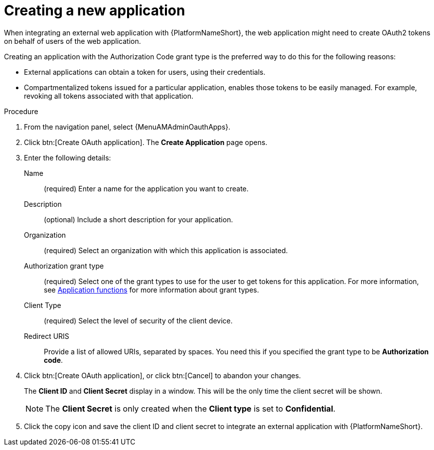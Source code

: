 [id="proc-controller-create-application"]

= Creating a new application

When integrating an external web application with {PlatformNameShort}, the web application might need to create OAuth2 tokens on behalf of users of the web application.

Creating an application with the Authorization Code grant type is the preferred way to do this for the following reasons:

* External applications can obtain a token for users, using their credentials.
* Compartmentalized tokens issued for a particular application, enables those tokens to be easily managed.
For example, revoking all tokens associated with that application.

.Procedure
. From the navigation panel, select {MenuAMAdminOauthApps}.
. Click btn:[Create OAuth application].
The *Create Application* page opens.
+
//image:apps-create-new.png[Create application]

. Enter the following details:
+
Name:: (required) Enter a name for the application you want to create.
Description:: (optional) Include a short description for your application.
Organization:: (required) Select an organization with which this application is associated.
Authorization grant type:: (required) Select one of the grant types to use for the user to get tokens for this application.
For more information, see xref:ref-gw-application-functions[Application functions] for more information about grant types.
Client Type:: (required) Select the level of security of the client device.
Redirect URIS:: Provide a list of allowed URIs, separated by spaces.
You need this if you specified the grant type to be *Authorization code*.
+
. Click btn:[Create OAuth application], or click btn:[Cancel] to abandon your changes.
+
The *Client ID* and *Client Secret* display in a window. This will be the only time the client secret will be shown. 
+
[NOTE] 
====
The *Client Secret* is only created when the *Client type* is set to *Confidential*.
====
+
. Click the copy icon and save the client ID and client secret to integrate an external application with {PlatformNameShort}. 

//image:apps-client-id-popup.png[Client ID]

